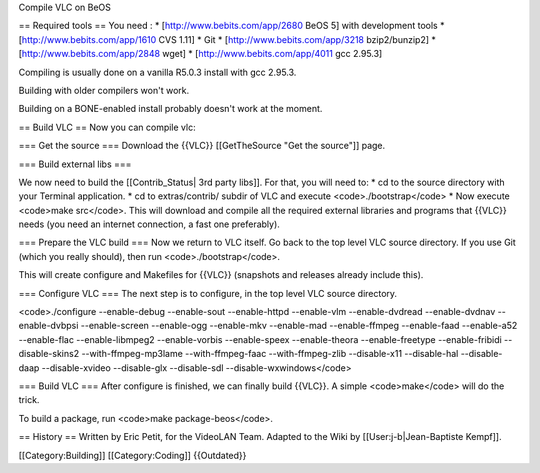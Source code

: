 Compile VLC on BeOS

== Required tools == You need : \* [http://www.bebits.com/app/2680 BeOS
5] with development tools \* [http://www.bebits.com/app/1610 CVS 1.11]
\* Git \* [http://www.bebits.com/app/3218 bzip2/bunzip2] \*
[http://www.bebits.com/app/2848 wget] \* [http://www.bebits.com/app/4011
gcc 2.95.3]

Compiling is usually done on a vanilla R5.0.3 install with gcc 2.95.3.

Building with older compilers won't work.

Building on a BONE-enabled install probably doesn't work at the moment.

== Build VLC == Now you can compile vlc:

=== Get the source === Download the {{VLC}} [[GetTheSource "Get the
source"]] page.

=== Build external libs ===

We now need to build the [[Contrib_Status\| 3rd party libs]]. For that,
you will need to: \* cd to the source directory with your Terminal
application. \* cd to extras/contrib/ subdir of VLC and execute
<code>./bootstrap</code> \* Now execute <code>make src</code>. This will
download and compile all the required external libraries and programs
that {{VLC}} needs (you need an internet connection, a fast one
preferably).

=== Prepare the VLC build === Now we return to VLC itself. Go back to
the top level VLC source directory. If you use Git (which you really
should), then run <code>./bootstrap</code>.

This will create configure and Makefiles for {{VLC}} (snapshots and
releases already include this).

=== Configure VLC === The next step is to configure, in the top level
VLC source directory.

<code>./configure --enable-debug --enable-sout --enable-httpd
--enable-vlm --enable-dvdread --enable-dvdnav --enable-dvbpsi
--enable-screen --enable-ogg --enable-mkv --enable-mad --enable-ffmpeg
--enable-faad --enable-a52 --enable-flac --enable-libmpeg2
--enable-vorbis --enable-speex --enable-theora --enable-freetype
--enable-fribidi --disable-skins2 --with-ffmpeg-mp3lame
--with-ffmpeg-faac --with-ffmpeg-zlib --disable-x11 --disable-hal
--disable-daap --disable-xvideo --disable-glx --disable-sdl
--disable-wxwindows</code>

=== Build VLC === After configure is finished, we can finally build
{{VLC}}. A simple <code>make</code> will do the trick.

To build a package, run <code>make package-beos</code>.

== History == Written by Eric Petit, for the VideoLAN Team. Adapted to
the Wiki by [[User:j-b|Jean-Baptiste Kempf]].

[[Category:Building]] [[Category:Coding]] {{Outdated}}

